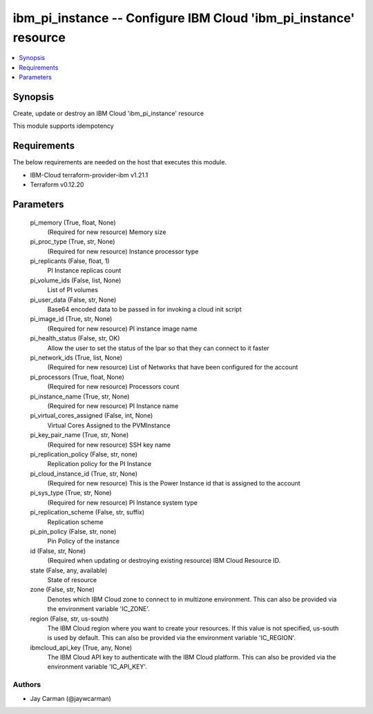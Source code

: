 
ibm_pi_instance -- Configure IBM Cloud 'ibm_pi_instance' resource
=================================================================

.. contents::
   :local:
   :depth: 1


Synopsis
--------

Create, update or destroy an IBM Cloud 'ibm_pi_instance' resource

This module supports idempotency



Requirements
------------
The below requirements are needed on the host that executes this module.

- IBM-Cloud terraform-provider-ibm v1.21.1
- Terraform v0.12.20



Parameters
----------

  pi_memory (True, float, None)
    (Required for new resource) Memory size


  pi_proc_type (True, str, None)
    (Required for new resource) Instance processor type


  pi_replicants (False, float, 1)
    PI Instance replicas count


  pi_volume_ids (False, list, None)
    List of PI volumes


  pi_user_data (False, str, None)
    Base64 encoded data to be passed in for invoking a cloud init script


  pi_image_id (True, str, None)
    (Required for new resource) PI instance image name


  pi_health_status (False, str, OK)
    Allow the user to set the status of the lpar so that they can connect to it faster


  pi_network_ids (True, list, None)
    (Required for new resource) List of Networks that have been configured for the account


  pi_processors (True, float, None)
    (Required for new resource) Processors count


  pi_instance_name (True, str, None)
    (Required for new resource) PI Instance name


  pi_virtual_cores_assigned (False, int, None)
    Virtual Cores Assigned to the PVMInstance


  pi_key_pair_name (True, str, None)
    (Required for new resource) SSH key name


  pi_replication_policy (False, str, none)
    Replication policy for the PI Instance


  pi_cloud_instance_id (True, str, None)
    (Required for new resource) This is the Power Instance id that is assigned to the account


  pi_sys_type (True, str, None)
    (Required for new resource) PI Instance system type


  pi_replication_scheme (False, str, suffix)
    Replication scheme


  pi_pin_policy (False, str, none)
    Pin Policy of the instance


  id (False, str, None)
    (Required when updating or destroying existing resource) IBM Cloud Resource ID.


  state (False, any, available)
    State of resource


  zone (False, str, None)
    Denotes which IBM Cloud zone to connect to in multizone environment. This can also be provided via the environment variable 'IC_ZONE'.


  region (False, str, us-south)
    The IBM Cloud region where you want to create your resources. If this value is not specified, us-south is used by default. This can also be provided via the environment variable 'IC_REGION'.


  ibmcloud_api_key (True, any, None)
    The IBM Cloud API key to authenticate with the IBM Cloud platform. This can also be provided via the environment variable 'IC_API_KEY'.













Authors
~~~~~~~

- Jay Carman (@jaywcarman)


